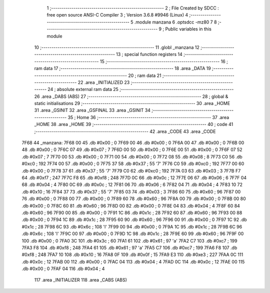                               1 ;--------------------------------------------------------
                              2 ; File Created by SDCC : free open source ANSI-C Compiler
                              3 ; Version 3.6.8 #9946 (Linux)
                              4 ;--------------------------------------------------------
                              5 	.module manzana
                              6 	.optsdcc -mz80
                              7 	
                              8 ;--------------------------------------------------------
                              9 ; Public variables in this module
                             10 ;--------------------------------------------------------
                             11 	.globl _manzana
                             12 ;--------------------------------------------------------
                             13 ; special function registers
                             14 ;--------------------------------------------------------
                             15 ;--------------------------------------------------------
                             16 ; ram data
                             17 ;--------------------------------------------------------
                             18 	.area _DATA
                             19 ;--------------------------------------------------------
                             20 ; ram data
                             21 ;--------------------------------------------------------
                             22 	.area _INITIALIZED
                             23 ;--------------------------------------------------------
                             24 ; absolute external ram data
                             25 ;--------------------------------------------------------
                             26 	.area _DABS (ABS)
                             27 ;--------------------------------------------------------
                             28 ; global & static initialisations
                             29 ;--------------------------------------------------------
                             30 	.area _HOME
                             31 	.area _GSINIT
                             32 	.area _GSFINAL
                             33 	.area _GSINIT
                             34 ;--------------------------------------------------------
                             35 ; Home
                             36 ;--------------------------------------------------------
                             37 	.area _HOME
                             38 	.area _HOME
                             39 ;--------------------------------------------------------
                             40 ; code
                             41 ;--------------------------------------------------------
                             42 	.area _CODE
                             43 	.area _CODE
   7F68                      44 _manzana:
   7F68 00                   45 	.db #0x00	; 0
   7F69 00                   46 	.db #0x00	; 0
   7F6A 00                   47 	.db #0x00	; 0
   7F6B 00                   48 	.db #0x00	; 0
   7F6C 07                   49 	.db #0x07	; 7
   7F6D 00                   50 	.db #0x00	; 0
   7F6E 00                   51 	.db #0x00	; 0
   7F6F 07                   52 	.db #0x07	; 7
   7F70 00                   53 	.db #0x00	; 0
   7F71 00                   54 	.db #0x00	; 0
   7F72 08                   55 	.db #0x08	; 8
   7F73 C0                   56 	.db #0xc0	; 192
   7F74 00                   57 	.db #0x00	; 0
   7F75 37                   58 	.db #0x37	; 55	'7'
   7F76 C0                   59 	.db #0xc0	; 192
   7F77 00                   60 	.db #0x00	; 0
   7F78 37                   61 	.db #0x37	; 55	'7'
   7F79 C0                   62 	.db #0xc0	; 192
   7F7A 03                   63 	.db #0x03	; 3
   7F7B F7                   64 	.db #0xf7	; 247
   7F7C F8                   65 	.db #0xf8	; 248
   7F7D 0C                   66 	.db #0x0c	; 12
   7F7E 06                   67 	.db #0x06	; 6
   7F7F 04                   68 	.db #0x04	; 4
   7F80 0C                   69 	.db #0x0c	; 12
   7F81 06                   70 	.db #0x06	; 6
   7F82 04                   71 	.db #0x04	; 4
   7F83 10                   72 	.db #0x10	; 16
   7F84 37                   73 	.db #0x37	; 55	'7'
   7F85 03                   74 	.db #0x03	; 3
   7F86 60                   75 	.db #0x60	; 96
   7F87 00                   76 	.db #0x00	; 0
   7F88 00                   77 	.db #0x00	; 0
   7F89 60                   78 	.db #0x60	; 96
   7F8A 00                   79 	.db #0x00	; 0
   7F8B 00                   80 	.db #0x00	; 0
   7F8C 60                   81 	.db #0x60	; 96
   7F8D 00                   82 	.db #0x00	; 0
   7F8E 04                   83 	.db #0x04	; 4
   7F8F 60                   84 	.db #0x60	; 96
   7F90 00                   85 	.db #0x00	; 0
   7F91 1C                   86 	.db #0x1c	; 28
   7F92 60                   87 	.db #0x60	; 96
   7F93 00                   88 	.db #0x00	; 0
   7F94 1C                   89 	.db #0x1c	; 28
   7F95 60                   90 	.db #0x60	; 96
   7F96 00                   91 	.db #0x00	; 0
   7F97 1C                   92 	.db #0x1c	; 28
   7F98 6C                   93 	.db #0x6c	; 108	'l'
   7F99 00                   94 	.db #0x00	; 0
   7F9A 1C                   95 	.db #0x1c	; 28
   7F9B 6C                   96 	.db #0x6c	; 108	'l'
   7F9C 00                   97 	.db #0x00	; 0
   7F9D 1C                   98 	.db #0x1c	; 28
   7F9E 60                   99 	.db #0x60	; 96
   7F9F 00                  100 	.db #0x00	; 0
   7FA0 3C                  101 	.db #0x3c	; 60
   7FA1 61                  102 	.db #0x61	; 97	'a'
   7FA2 C7                  103 	.db #0xc7	; 199
   7FA3 F8                  104 	.db #0xf8	; 248
   7FA4 61                  105 	.db #0x61	; 97	'a'
   7FA5 C7                  106 	.db #0xc7	; 199
   7FA6 F8                  107 	.db #0xf8	; 248
   7FA7 10                  108 	.db #0x10	; 16
   7FA8 0F                  109 	.db #0x0f	; 15
   7FA9 E3                  110 	.db #0xe3	; 227
   7FAA 0C                  111 	.db #0x0c	; 12
   7FAB 00                  112 	.db #0x00	; 0
   7FAC 04                  113 	.db #0x04	; 4
   7FAD 0C                  114 	.db #0x0c	; 12
   7FAE 00                  115 	.db #0x00	; 0
   7FAF 04                  116 	.db #0x04	; 4
                            117 	.area _INITIALIZER
                            118 	.area _CABS (ABS)

